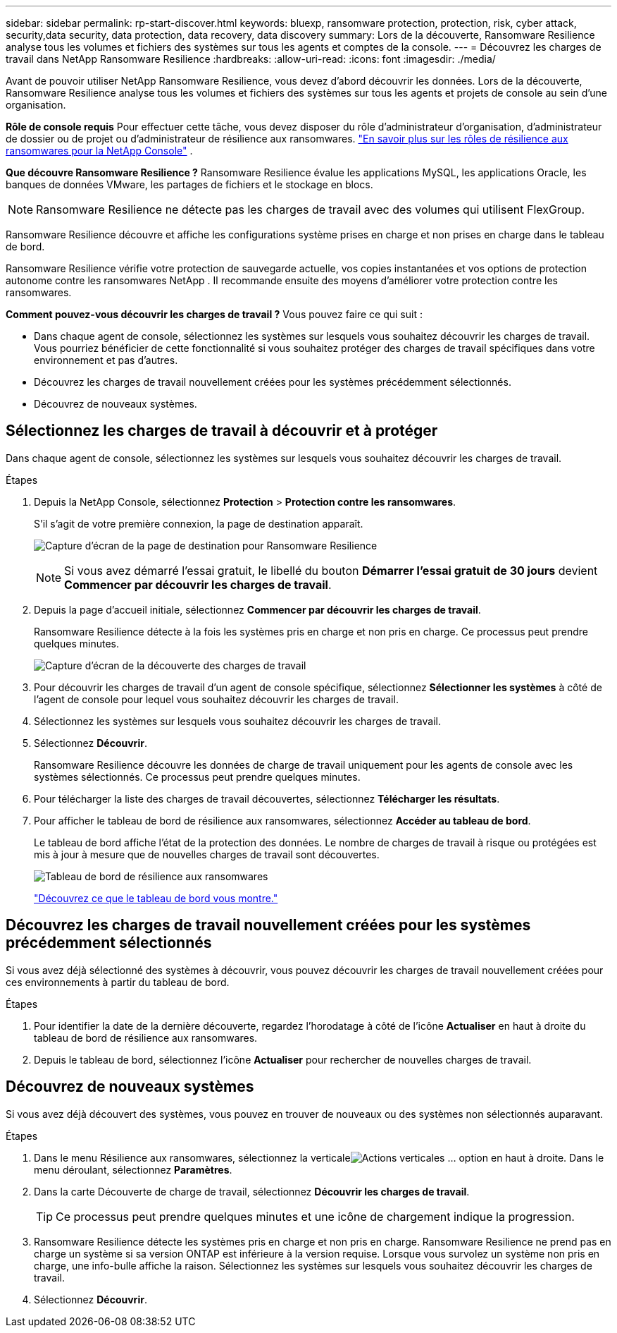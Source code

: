 ---
sidebar: sidebar 
permalink: rp-start-discover.html 
keywords: bluexp, ransomware protection, protection, risk, cyber attack, security,data security, data protection, data recovery, data discovery 
summary: Lors de la découverte, Ransomware Resilience analyse tous les volumes et fichiers des systèmes sur tous les agents et comptes de la console. 
---
= Découvrez les charges de travail dans NetApp Ransomware Resilience
:hardbreaks:
:allow-uri-read: 
:icons: font
:imagesdir: ./media/


[role="lead"]
Avant de pouvoir utiliser NetApp Ransomware Resilience, vous devez d’abord découvrir les données.  Lors de la découverte, Ransomware Resilience analyse tous les volumes et fichiers des systèmes sur tous les agents et projets de console au sein d'une organisation.

*Rôle de console requis* Pour effectuer cette tâche, vous devez disposer du rôle d'administrateur d'organisation, d'administrateur de dossier ou de projet ou d'administrateur de résilience aux ransomwares. link:https://docs.netapp.com/us-en/console-setup-admin/reference-iam-ransomware-roles.html["En savoir plus sur les rôles de résilience aux ransomwares pour la NetApp Console"^] .

*Que découvre Ransomware Resilience ?*  Ransomware Resilience évalue les applications MySQL, les applications Oracle, les banques de données VMware, les partages de fichiers et le stockage en blocs.


NOTE: Ransomware Resilience ne détecte pas les charges de travail avec des volumes qui utilisent FlexGroup.

Ransomware Resilience découvre et affiche les configurations système prises en charge et non prises en charge dans le tableau de bord.

Ransomware Resilience vérifie votre protection de sauvegarde actuelle, vos copies instantanées et vos options de protection autonome contre les ransomwares NetApp .  Il recommande ensuite des moyens d’améliorer votre protection contre les ransomwares.

*Comment pouvez-vous découvrir les charges de travail ?*  Vous pouvez faire ce qui suit :

* Dans chaque agent de console, sélectionnez les systèmes sur lesquels vous souhaitez découvrir les charges de travail.  Vous pourriez bénéficier de cette fonctionnalité si vous souhaitez protéger des charges de travail spécifiques dans votre environnement et pas d’autres.
* Découvrez les charges de travail nouvellement créées pour les systèmes précédemment sélectionnés.
* Découvrez de nouveaux systèmes.




== Sélectionnez les charges de travail à découvrir et à protéger

Dans chaque agent de console, sélectionnez les systèmes sur lesquels vous souhaitez découvrir les charges de travail.

.Étapes
. Depuis la NetApp Console, sélectionnez *Protection* > *Protection contre les ransomwares*.
+
S'il s'agit de votre première connexion, la page de destination apparaît.

+
image:screen-landing.png["Capture d'écran de la page de destination pour Ransomware Resilience"]

+

NOTE: Si vous avez démarré l'essai gratuit, le libellé du bouton *Démarrer l'essai gratuit de 30 jours* devient *Commencer par découvrir les charges de travail*.

. Depuis la page d’accueil initiale, sélectionnez *Commencer par découvrir les charges de travail*.
+
Ransomware Resilience détecte à la fois les systèmes pris en charge et non pris en charge.  Ce processus peut prendre quelques minutes.

+
image:screen-discover-workloads.png["Capture d'écran de la découverte des charges de travail"]

. Pour découvrir les charges de travail d'un agent de console spécifique, sélectionnez *Sélectionner les systèmes* à côté de l'agent de console pour lequel vous souhaitez découvrir les charges de travail.
. Sélectionnez les systèmes sur lesquels vous souhaitez découvrir les charges de travail.
. Sélectionnez *Découvrir*.
+
Ransomware Resilience découvre les données de charge de travail uniquement pour les agents de console avec les systèmes sélectionnés.  Ce processus peut prendre quelques minutes.

. Pour télécharger la liste des charges de travail découvertes, sélectionnez *Télécharger les résultats*.
. Pour afficher le tableau de bord de résilience aux ransomwares, sélectionnez *Accéder au tableau de bord*.
+
Le tableau de bord affiche l’état de la protection des données.  Le nombre de charges de travail à risque ou protégées est mis à jour à mesure que de nouvelles charges de travail sont découvertes.

+
image:screen-dashboard.png["Tableau de bord de résilience aux ransomwares"]

+
link:rp-use-dashboard.html["Découvrez ce que le tableau de bord vous montre."]





== Découvrez les charges de travail nouvellement créées pour les systèmes précédemment sélectionnés

Si vous avez déjà sélectionné des systèmes à découvrir, vous pouvez découvrir les charges de travail nouvellement créées pour ces environnements à partir du tableau de bord.

.Étapes
. Pour identifier la date de la dernière découverte, regardez l'horodatage à côté de l'icône *Actualiser* en haut à droite du tableau de bord de résilience aux ransomwares.
. Depuis le tableau de bord, sélectionnez l’icône *Actualiser* pour rechercher de nouvelles charges de travail.




== Découvrez de nouveaux systèmes

Si vous avez déjà découvert des systèmes, vous pouvez en trouver de nouveaux ou des systèmes non sélectionnés auparavant.

.Étapes
. Dans le menu Résilience aux ransomwares, sélectionnez la verticaleimage:button-actions-vertical.png["Actions verticales"] ... option en haut à droite.  Dans le menu déroulant, sélectionnez *Paramètres*.
. Dans la carte Découverte de charge de travail, sélectionnez *Découvrir les charges de travail*.
+

TIP: Ce processus peut prendre quelques minutes et une icône de chargement indique la progression.

. Ransomware Resilience détecte les systèmes pris en charge et non pris en charge.  Ransomware Resilience ne prend pas en charge un système si sa version ONTAP est inférieure à la version requise.  Lorsque vous survolez un système non pris en charge, une info-bulle affiche la raison.  Sélectionnez les systèmes sur lesquels vous souhaitez découvrir les charges de travail.
. Sélectionnez *Découvrir*.

